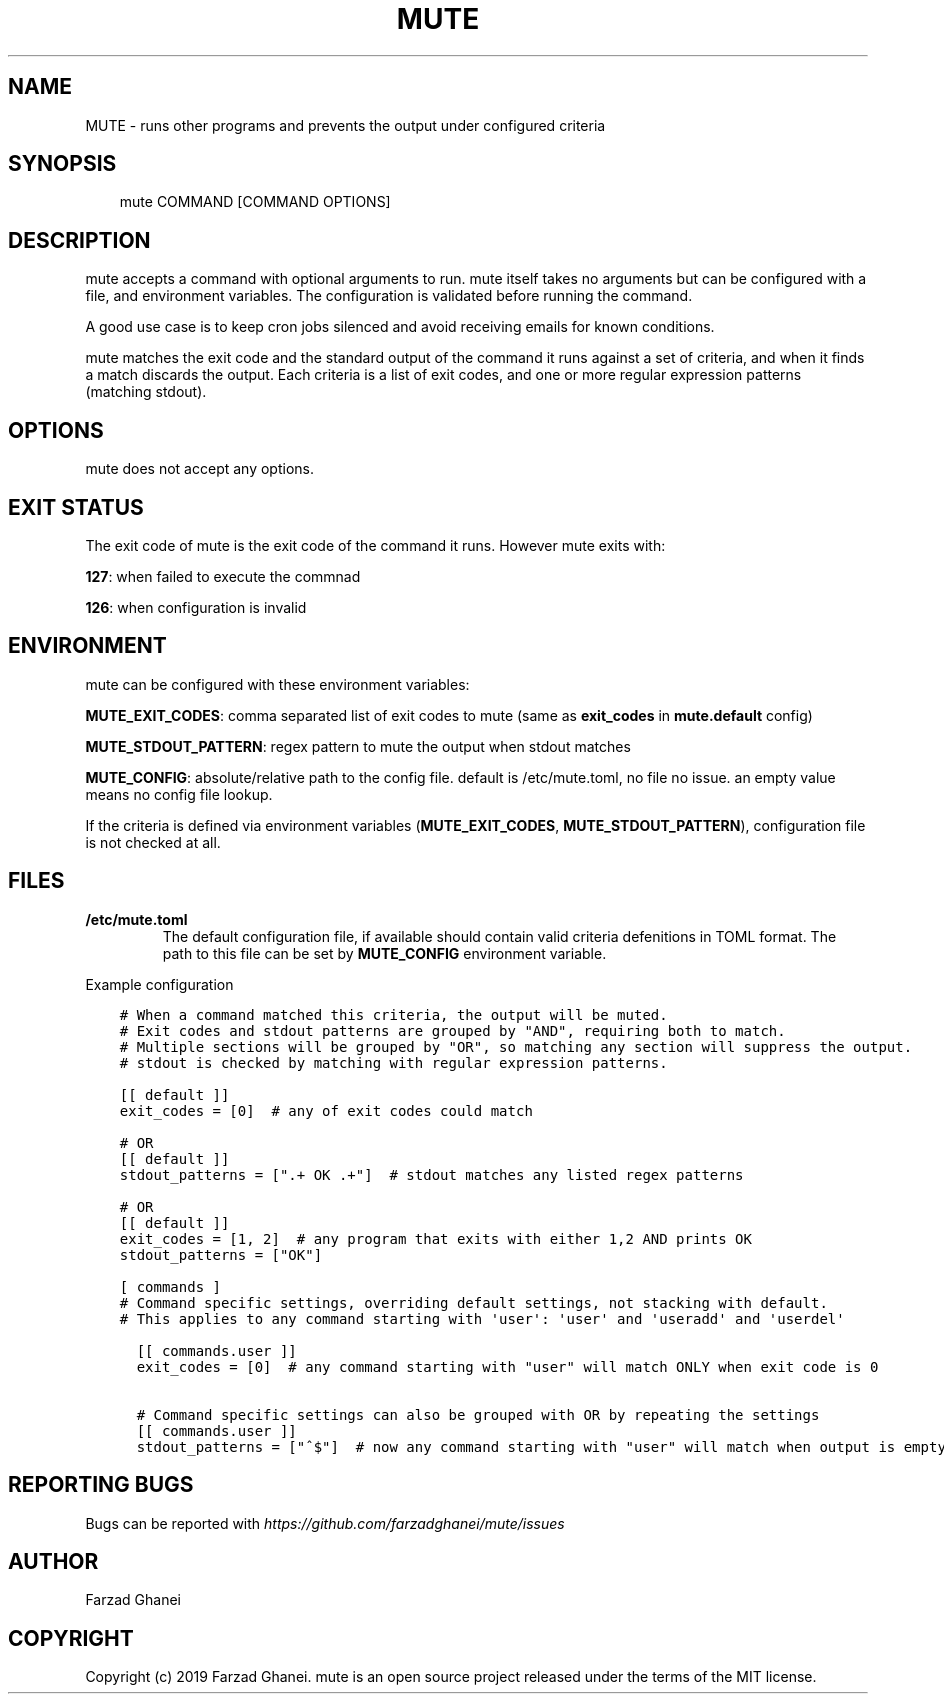 .\" Man page generated from reStructuredText.
.
.
.nr rst2man-indent-level 0
.
.de1 rstReportMargin
\\$1 \\n[an-margin]
level \\n[rst2man-indent-level]
level margin: \\n[rst2man-indent\\n[rst2man-indent-level]]
-
\\n[rst2man-indent0]
\\n[rst2man-indent1]
\\n[rst2man-indent2]
..
.de1 INDENT
.\" .rstReportMargin pre:
. RS \\$1
. nr rst2man-indent\\n[rst2man-indent-level] \\n[an-margin]
. nr rst2man-indent-level +1
.\" .rstReportMargin post:
..
.de UNINDENT
. RE
.\" indent \\n[an-margin]
.\" old: \\n[rst2man-indent\\n[rst2man-indent-level]]
.nr rst2man-indent-level -1
.\" new: \\n[rst2man-indent\\n[rst2man-indent-level]]
.in \\n[rst2man-indent\\n[rst2man-indent-level]]u
..
.TH "MUTE" 1 "2020-02-16" "0.3.0" "General Command Manuals"
.SH NAME
MUTE \- runs other programs and prevents the output under configured criteria
.SH SYNOPSIS
.INDENT 0.0
.INDENT 3.5
mute COMMAND [COMMAND OPTIONS]
.UNINDENT
.UNINDENT
.SH DESCRIPTION
.sp
mute accepts a command with optional arguments to run. mute itself takes no arguments
but can be configured with a file, and environment variables.
The configuration is validated before running the command.
.sp
A good use case is to keep cron jobs silenced and avoid receiving emails for known conditions.
.sp
mute matches the exit code and the standard output of the command it runs against a set of criteria,
and when it finds a match discards the output.
Each criteria is a list of exit codes, and one or more regular expression patterns (matching stdout).
.SH OPTIONS
.sp
mute does not accept any options.
.SH EXIT STATUS
.sp
The exit code of mute is the exit code of the command it runs. However mute exits with:
.sp
\fB127\fP: when failed to execute the commnad
.sp
\fB126\fP: when configuration is invalid
.SH ENVIRONMENT
.sp
mute can be configured with these environment variables:
.sp
\fBMUTE_EXIT_CODES\fP: comma separated list of exit codes to mute (same as \fBexit_codes\fP in \fBmute.default\fP config)
.sp
\fBMUTE_STDOUT_PATTERN\fP: regex pattern to mute the output when stdout matches
.sp
\fBMUTE_CONFIG\fP: absolute/relative path to the config file. default is /etc/mute.toml, no file no issue.
an empty value means no config file lookup.
.sp
If the criteria is defined via environment variables (\fBMUTE_EXIT_CODES\fP, \fBMUTE_STDOUT_PATTERN\fP), configuration file
is not checked at all.
.SH FILES
.INDENT 0.0
.TP
.B \fB/etc/mute.toml\fP
The default configuration file, if available should contain valid criteria defenitions in TOML format.
The path to this file can be set by \fBMUTE_CONFIG\fP environment variable.
.UNINDENT
.sp
Example configuration
.INDENT 0.0
.INDENT 3.5
.sp
.nf
.ft C
# When a command matched this criteria, the output will be muted.
# Exit codes and stdout patterns are grouped by \(dqAND\(dq, requiring both to match.
# Multiple sections will be grouped by \(dqOR\(dq, so matching any section will suppress the output.
# stdout is checked by matching with regular expression patterns.

[[ default ]]
exit_codes = [0]  # any of exit codes could match

# OR
[[ default ]]
stdout_patterns = [\(dq.+ OK .+\(dq]  # stdout matches any listed regex patterns

# OR
[[ default ]]
exit_codes = [1, 2]  # any program that exits with either 1,2 AND prints OK
stdout_patterns = [\(dqOK\(dq]

[ commands ]
# Command specific settings, overriding default settings, not stacking with default.
# This applies to any command starting with \(aquser\(aq: \(aquser\(aq and \(aquseradd\(aq and \(aquserdel\(aq

  [[ commands.user ]]
  exit_codes = [0]  # any command starting with \(dquser\(dq will match ONLY when exit code is 0

  # Command specific settings can also be grouped with OR by repeating the settings
  [[ commands.user ]]
  stdout_patterns = [\(dq^$\(dq]  # now any command starting with \(dquser\(dq will match when output is empty regardless of exit code
.ft P
.fi
.UNINDENT
.UNINDENT
.SH REPORTING BUGS
.sp
Bugs can be reported with \fI\%https://github.com/farzadghanei/mute/issues\fP
.SH AUTHOR
Farzad Ghanei
.SH COPYRIGHT
Copyright (c) 2019 Farzad Ghanei. mute is an open source project released under the terms of the MIT license.
.\" Generated by docutils manpage writer.
.
